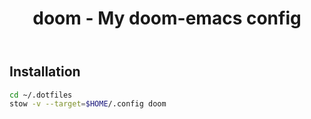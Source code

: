 #+TITLE: doom - My doom-emacs config

** Installation

#+BEGIN_SRC bash
cd ~/.dotfiles
stow -v --target=$HOME/.config doom
#+END_SRC
